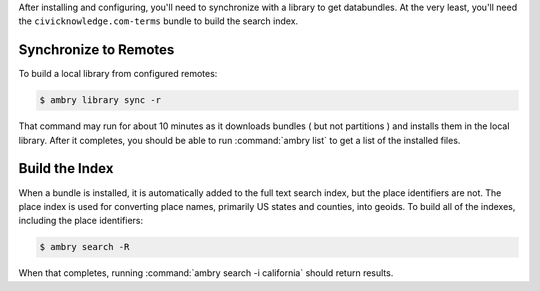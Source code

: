 .. _initialize:

After installing and configuring, you'll need to synchronize with a library to get databundles. At the very least, you'll need the ``civicknowledge.com-terms`` bundle to build the search index. 

Synchronize to Remotes
**********************

To build a local library from configured remotes:

.. code-block:: bash

    $ ambry library sync -r
    
That command may run for about 10 minutes as it downloads bundles ( but not partitions ) and installs them in the local library. After it completes, you should be able to run :command:`ambry list` to get a list of the installed files. 

Build the Index
***************

When a bundle is installed, it is automatically added to the full text search index, but the place identifiers are not. The place index  is used for converting place names, primarily US states and counties, into geoids. To build all of the indexes, including the place identifiers: 

.. code-block:: bash

    $ ambry search -R
    
When that completes, running :command:`ambry search -i california` should return results. 
